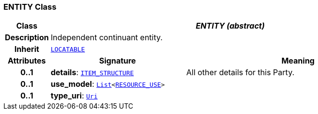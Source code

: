 === ENTITY Class

[cols="^1,3,5"]
|===
h|*Class*
2+^h|*__ENTITY (abstract)__*

h|*Description*
2+a|Independent continuant entity.

h|*Inherit*
2+|`link:/releases/RM/{rm_release}/common.html#_locatable_class[LOCATABLE^]`

h|*Attributes*
^h|*Signature*
^h|*Meaning*

h|*0..1*
|*details*: `link:/releases/RM/{rm_release}/data_structures.html#_item_structure_class[ITEM_STRUCTURE^]`
a|All other details for this Party.

h|*0..1*
|*use_model*: `link:/releases/BASE/{base_release}/foundation_types.html#_list_class[List^]<link:/releases/RM/{rm_release}/resource.html#_resource_use_class[RESOURCE_USE^]>`
a|

h|*0..1*
|*type_uri*: `link:/releases/BASE/{base_release}/foundation_types.html#_uri_class[Uri^]`
a|
|===
